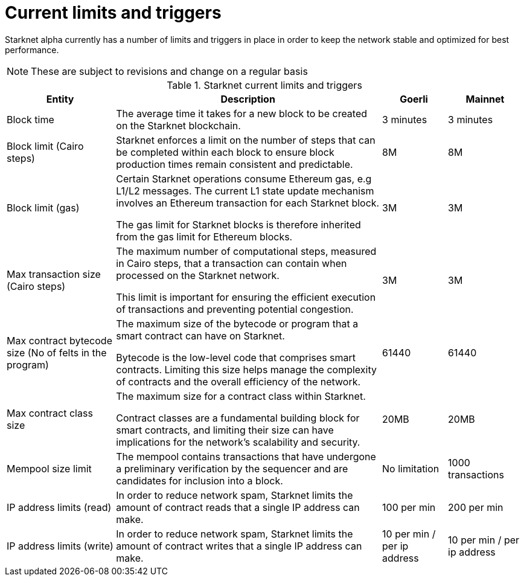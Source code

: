[id="limits_and_triggers"]
= Current limits and triggers

Starknet alpha currently has a number of limits and triggers in place in  order to keep the network stable and optimized for best performance.

[NOTE]
====
These are subject to revisions and change on a regular basis
====

.Starknet current limits and triggers
[%header, stripes=even]
[%autowidth.stretch]
|===
|Entity | Description | Goerli | Mainnet
|Block time | The average time it takes for a new block to be created on the Starknet blockchain.|3 minutes |3 minutes
|Block limit (Cairo steps)|Starknet enforces a limit on the number of steps that can be completed
within each block to ensure block production times remain consistent and predictable.  | 8M | 8M
|Block limit (gas)| Certain Starknet operations consume Ethereum gas, e.g L1/L2 messages. The current L1 state update
mechanism involves an Ethereum transaction for each Starknet block.

The gas limit for Starknet blocks is therefore inherited from the gas limit for Ethereum blocks.
|3M |3M
|Max transaction size (Cairo steps)|The maximum number of computational steps, measured in Cairo steps, that a transaction can contain when processed on the Starknet network.

This limit is important for ensuring the efficient execution of transactions and preventing potential congestion.
| 3M |3M
|Max contract bytecode size (No of felts in the program)| The maximum size of the bytecode or program that a smart contract can have on Starknet.

Bytecode is the low-level code that comprises smart contracts. Limiting this size helps manage the complexity of contracts and the overall efficiency of the network.
| 61440 | 61440
|Max contract class size|The maximum size for a contract class within Starknet.

Contract classes are a fundamental building block for smart contracts, and limiting their size can have implications for the network's scalability and security.
|  20MB | 20MB
|Mempool size limit |The mempool contains transactions that have undergone a preliminary verification by the sequencer
and are candidates for inclusion into a block.|  No limitation|1000 transactions
|IP address limits (read)| In order to reduce network spam, Starknet limits the amount of contract reads that a single IP
address can make. | 100 per min|200 per min
|IP address limits (write)|In order to reduce network spam, Starknet limits the amount of contract writes that a single IP
address can make.| 10 per min / per ip address |10 per min / per ip address
|===

